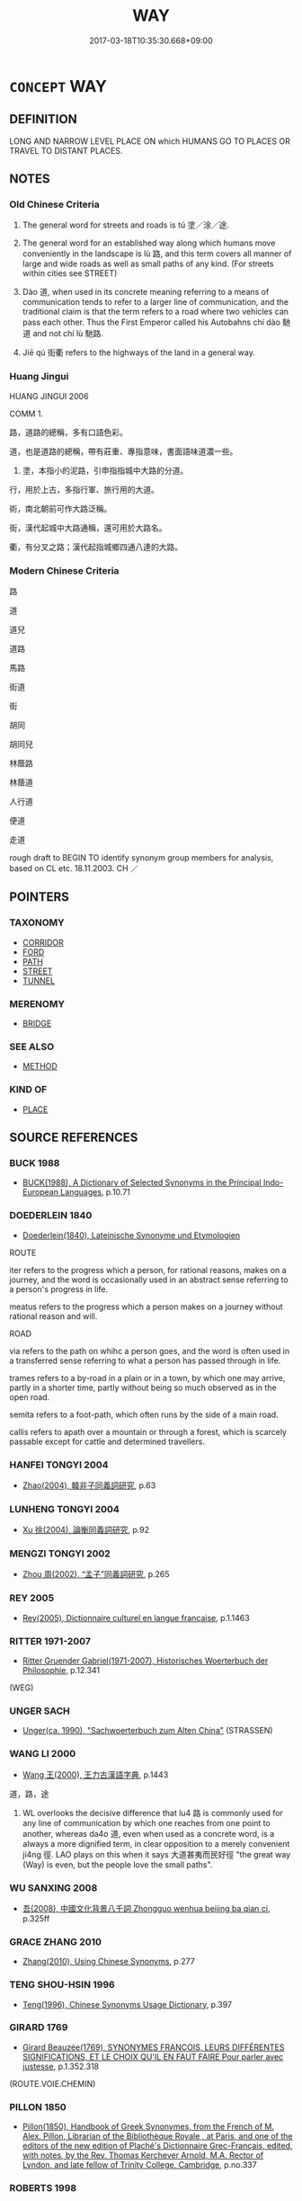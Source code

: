 # -*- mode: mandoku-tls-view -*-
#+TITLE: WAY
#+DATE: 2017-03-18T10:35:30.668+09:00        
#+STARTUP: content
* =CONCEPT= WAY
:PROPERTIES:
:CUSTOM_ID: uuid-73de36c6-0b6d-4bba-aecc-f8b3b950fb9e
:SYNONYM+:  ROAD
:SYNONYM+:  WAY
:SYNONYM+:  PATH
:SYNONYM+:  ROUTE
:SYNONYM+:  COURSE
:SYNONYM+:  ROAD
:SYNONYM+:  THOROUGHFARE
:SYNONYM+:  AVENUE
:SYNONYM+:  DRIVE
:SYNONYM+:  CRESCENT
:SYNONYM+:  BOULEVARD
:SYNONYM+:  SIDE STREET/ROAD
:SYNONYM+:  LANE
:SYNONYM+:  HIGHWAY
:TR_ZH: 道路
:END:
** DEFINITION

LONG AND NARROW LEVEL PLACE ON which HUMANS GO TO PLACES OR TRAVEL TO DISTANT PLACES.

** NOTES

*** Old Chinese Criteria
1. The general word for streets and roads is tú 塗／涂／途.

2. The general word for an established way along which humans move conveniently in the landscape is lù 路, and this term covers all manner of large and wide roads as well as small paths of any kind. (For streets within cities see STREET)

3. Dào 道, when used in its concrete meaning referring to a means of communication tends to refer to a larger line of communication, and the traditional claim is that the term refers to a road where two vehicles can pass each other. Thus the First Emperor called his Autobahns chí dào 馳道 and not chí lù 馳路.

4. Jiē qú 街衢 refers to the highways of the land in a general way.

*** Huang Jingui
HUANG JINGUI 2006

COMM 1.

路，道路的總稱，多有口語色彩。

道，也是道路的總稱，帶有莊重、專指意味，書面語味道濃一些。

2. 塗，本指小的泥路，引申指指城中大路的分道。

行，用於上古，多指行軍、旅行用的大道。

術，南北朝前可作大路泛稱。

街，漢代起城中大路通稱，還可用於大路名。

衢，有分叉之路；漢代起指城鄉四通八達的大路。

*** Modern Chinese Criteria
路

道

道兒

道路

馬路

街道

街

胡同

胡同兒

林蔭路

林蔭道

人行道

便道

走道

rough draft to BEGIN TO identify synonym group members for analysis, based on CL etc. 18.11.2003. CH ／

** POINTERS
*** TAXONOMY
 - [[tls:concept:CORRIDOR][CORRIDOR]]
 - [[tls:concept:FORD][FORD]]
 - [[tls:concept:PATH][PATH]]
 - [[tls:concept:STREET][STREET]]
 - [[tls:concept:TUNNEL][TUNNEL]]

*** MERENOMY
 - [[tls:concept:BRIDGE][BRIDGE]]

*** SEE ALSO
 - [[tls:concept:METHOD][METHOD]]

*** KIND OF
 - [[tls:concept:PLACE][PLACE]]

** SOURCE REFERENCES
*** BUCK 1988
 - [[cite:BUCK-1988][BUCK(1988), A Dictionary of Selected Synonyms in the Principal Indo-European Languages]], p.10.71

*** DOEDERLEIN 1840
 - [[cite:DOEDERLEIN-1840][Doederlein(1840), Lateinische Synonyme und Etymologien]]

ROUTE

iter refers to  the progress which a person, for rational reasons, makes on a journey, and the word is occasionally used in an abstract sense referring to a person's progress in life.

meatus refers to the progress which a person makes on a journey without rational reason and will.



ROAD

via refers to the path on whihc a person goes, and the word is often used in a transferred sense referring to what a person has passed through in life.

trames refers to a by-road in a plain or in a town, by which one may arrive, partly in a shorter time, partly without being so much observed as in the open road.

semita refers to a foot-path, which often runs by the side of a main road.

callis refers to apath over a mountain or through a forest, which is scarcely passable except for cattle and determined travellers.

*** HANFEI TONGYI 2004
 - [[cite:HANFEI-TONGYI-2004][Zhao(2004), 韓非子同義詞研究]], p.63

*** LUNHENG TONGYI 2004
 - [[cite:LUNHENG-TONGYI-2004][Xu 徐(2004), 論衡同義詞研究]], p.92

*** MENGZI TONGYI 2002
 - [[cite:MENGZI-TONGYI-2002][Zhou 周(2002), “孟子”同義詞研究]], p.265

*** REY 2005
 - [[cite:REY-2005][Rey(2005), Dictionnaire culturel en langue francaise]], p.1.1463

*** RITTER 1971-2007
 - [[cite:RITTER-1971-2007][Ritter Gruender Gabriel(1971-2007), Historisches Woerterbuch der Philosophie]], p.12.341
 (WEG)
*** UNGER SACH
 - [[cite:UNGER-SACH][Unger(ca. 1990), "Sachwoerterbuch zum Alten China"]] (STRASSEN)
*** WANG LI 2000
 - [[cite:WANG-LI-2000][Wang 王(2000), 王力古漢語字典]], p.1443


道，路，途

1. WL overlooks the decisive difference that lu4 路 is commonly used for any line of communication by which one reaches from one point to another, whereas da4o  道, even when used as a concrete word, is a always a more dignified term, in clear opposition to a merely convenient ji4ng 徑. LAO plays on this when it says 大道甚夷而民好徑 "the great way (Way) is even, but the people love the small paths".

*** WU SANXING 2008
 - [[cite:WU-SANXING-2008][ 吾(2008), 中國文化背景八千詞 Zhongguo wenhua beijing ba qian ci]], p.325ff

*** GRACE ZHANG 2010
 - [[cite:GRACE-ZHANG-2010][Zhang(2010), Using Chinese Synonyms]], p.277

*** TENG SHOU-HSIN 1996
 - [[cite:TENG-SHOU-HSIN-1996][Teng(1996), Chinese Synonyms Usage Dictionary]], p.397

*** GIRARD 1769
 - [[cite:GIRARD-1769][Girard Beauzée(1769), SYNONYMES FRANÇOIS, LEURS DIFFÉRENTES SIGNIFICATIONS, ET LE CHOIX QU'IL EN FAUT FAIRE Pour parler avec justesse]], p.1.352.318
 (ROUTE.VOIE.CHEMIN)
*** PILLON 1850
 - [[cite:PILLON-1850][Pillon(1850), Handbook of Greek Synonymes, from the French of M. Alex. Pillon, Librarian of the Bibliothèque Royale , at Paris, and one of the editors of the new edition of Plaché's Dictionnaire Grec-Français, edited, with notes, by the Rev. Thomas Kerchever Arnold, M.A. Rector of Lyndon, and late fellow of Trinity College, Cambridge]], p.no.337

*** ROBERTS 1998
 - [[cite:ROBERTS-1998][Roberts(1998), Encyclopedia of Comparative Iconography]], p.685

*** FRANKE 1989
 - [[cite:FRANKE-1989][Franke Gipper Schwarz(1989), Bibliographisches Handbuch zur Sprachinhaltsforschung. Teil II. Systematischer Teil. B. Ordnung nach Sinnbezirken (mit einem alphabetischen Begriffsschluessel): Der Mensch und seine Welt im Spiegel der Sprachforschung]], p.128a

** WORDS
   :PROPERTIES:
   :VISIBILITY: children
   :END:
*** 厄 è (OC:qreeɡ MC:ʔɣɛk ) /   /  
:PROPERTIES:
:CUSTOM_ID: uuid-ad81f175-238f-41e1-b0a1-13b8fd240b19
:Char+: 厄(27,2/4) 
:Char+: 阨(170,4/7) 
:Char+: 隘(170,10/13) 
:GY_IDS+: uuid-1c114f1c-a931-4ec6-88c6-6f43188c0ffb
:PY+: è     
:OC+: qreeɡ     
:MC+: ʔɣɛk     
:END: 
**** N [[tls:syn-func::#uuid-8717712d-14a4-4ae2-be7a-6e18e61d929b][n]] / natural narrow passage German: Engpass
:PROPERTIES:
:CUSTOM_ID: uuid-cd6d15f5-8fec-44e1-b433-463028562846
:END:
****** DEFINITION

natural narrow passage German: Engpass

****** NOTES

*** 堩 gèng (OC:MC:kəŋ )
:PROPERTIES:
:CUSTOM_ID: uuid-ea3b67ed-6fcf-419d-b6c9-0786dbc2ef5a
:Char+: 堩(32,9/12) 
:GY_IDS+: uuid-5627fc12-0836-47bb-981d-20674c293b3c
:PY+: gèng     
:MC+: kəŋ     
:END: 
**** N [[tls:syn-func::#uuid-8717712d-14a4-4ae2-be7a-6e18e61d929b][n]] / path; way; road
:PROPERTIES:
:CUSTOM_ID: uuid-e3d442e7-7a97-4a9a-94ac-cfe2bcd12d0b
:END:
****** DEFINITION

path; way; road

****** NOTES

*** 塗 tú (OC:laa MC:duo̝ ) / 涂 tú (OC:laa MC:duo̝ ) / 途 tú (OC:laa MC:duo̝ )
:PROPERTIES:
:CUSTOM_ID: uuid-b543663d-25be-4b16-a4c5-0e99813155ae
:Char+: 塗(32,10/13) 
:Char+: 涂(85,7/10) 
:Char+: 途(162,7/11) 
:GY_IDS+: uuid-1bd3493e-8e2c-4073-a00b-246eaee532e1
:PY+: tú     
:OC+: laa     
:MC+: duo̝     
:GY_IDS+: uuid-372b2c3c-1a98-4db9-b875-b52cd8ea4304
:PY+: tú     
:OC+: laa     
:MC+: duo̝     
:GY_IDS+: uuid-fcc92283-e8f1-4b82-977f-3697eb65c7e8
:PY+: tú     
:OC+: laa     
:MC+: duo̝     
:END: 
**** N [[tls:syn-func::#uuid-8717712d-14a4-4ae2-be7a-6e18e61d929b][n]] / major one-track mud-road suitable for carts;  road
:PROPERTIES:
:CUSTOM_ID: uuid-8fc8d7d1-70c1-4a98-9c82-29b71190074f
:END:
****** DEFINITION

major one-track mud-road suitable for carts;  road

****** NOTES

******* Examples
ZHUANG 24.3.2 Guo Qingfan 831; Wang Shumin 931; Fang Yong 664; Chen Guying 633

 適遇牧馬童子， By chance they encountered a lad who was pasturing some horses, 

 問塗焉， so they asked him the way.[CA]

**** N [[tls:syn-func::#uuid-91666c59-4a69-460f-8cd3-9ddbff370ae5][nadV]] {[[tls:sem-feat::#uuid-8f360c6f-89f6-4bc5-a698-5433c407d3b2][place]]} / in the streets
:PROPERTIES:
:CUSTOM_ID: uuid-407e5eba-6bb4-4385-9373-9d74d7eff2f6
:WARRING-STATES-CURRENCY: 3
:END:
****** DEFINITION

in the streets

****** NOTES

**** N [[tls:syn-func::#uuid-76be1df4-3d73-4e5f-bbc2-729542645bc8][nab]] / "path" (of untrammelled evolution etc);     right of way (MOVE THIS WHEN SEMANTIC CATEGORIES CAN BE...
:PROPERTIES:
:CUSTOM_ID: uuid-eebc4cb9-dd10-422d-b028-7ca03ee8c003
:WARRING-STATES-CURRENCY: 2
:END:
****** DEFINITION

"path" (of untrammelled evolution etc);     right of way (MOVE THIS WHEN SEMANTIC CATEGORIES CAN BE CREATED AGAIN)

****** NOTES

**** N [[tls:syn-func::#uuid-76be1df4-3d73-4e5f-bbc2-729542645bc8][nab]] {[[tls:sem-feat::#uuid-2e48851c-928e-40f0-ae0d-2bf3eafeaa17][figurative]]} / way, path; right of way
:PROPERTIES:
:CUSTOM_ID: uuid-f38ae83f-a5e1-47e6-bbf9-ae671f220feb
:END:
****** DEFINITION

way, path; right of way

****** NOTES

*** 徼 jiào (OC:kleewɡs MC:keu )
:PROPERTIES:
:CUSTOM_ID: uuid-53256b86-5b11-4e95-8172-b09efd177dc4
:Char+: 徼(60,13/16) 
:GY_IDS+: uuid-198b44b4-3036-46f1-be0e-4a67754fa406
:PY+: jiào     
:OC+: kleewɡs     
:MC+: keu     
:END: 
**** N [[tls:syn-func::#uuid-8717712d-14a4-4ae2-be7a-6e18e61d929b][n]] / HANSHU: narrow road
:PROPERTIES:
:CUSTOM_ID: uuid-f8087711-1ddd-4d18-aee2-182f678ca2bd
:END:
****** DEFINITION

HANSHU: narrow road

****** NOTES

*** 歧 qí (OC:ɡe MC:giɛ )
:PROPERTIES:
:CUSTOM_ID: uuid-c06efce1-a033-4d4a-8b03-e94417485495
:Char+: 歧(77,4/8) 
:GY_IDS+: uuid-b291fce9-b761-4fb0-8ac8-033da0224b44
:PY+: qí     
:OC+: ɡe     
:MC+: giɛ     
:END: 
**** N [[tls:syn-func::#uuid-8717712d-14a4-4ae2-be7a-6e18e61d929b][n]] / bifurcation
:PROPERTIES:
:CUSTOM_ID: uuid-47d0b1b4-8990-4677-96f5-904018fc625c
:WARRING-STATES-CURRENCY: 3
:END:
****** DEFINITION

bifurcation

****** NOTES

**** N [[tls:syn-func::#uuid-516d3836-3a0b-4fbc-b996-071cc48ba53d][nadN]] / bifurcated (road)
:PROPERTIES:
:CUSTOM_ID: uuid-06c0b302-8ab6-4b16-a5e0-a03311042b25
:WARRING-STATES-CURRENCY: 3
:END:
****** DEFINITION

bifurcated (road)

****** NOTES

*** 行 háng (OC:ɢaaŋ MC:ɦɑŋ )
:PROPERTIES:
:CUSTOM_ID: uuid-12023986-c5a3-4021-b932-27cbc6035906
:Char+: 行(144,0/6) 
:GY_IDS+: uuid-97a02aa3-fdc3-4893-9ac3-b7e052423f61
:PY+: háng     
:OC+: ɢaaŋ     
:MC+: ɦɑŋ     
:END: 
**** N [[tls:syn-func::#uuid-8717712d-14a4-4ae2-be7a-6e18e61d929b][n]] / path; road
:PROPERTIES:
:CUSTOM_ID: uuid-c46f22d3-21c9-437f-9edb-7403f0391237
:WARRING-STATES-CURRENCY: 2
:END:
****** DEFINITION

path; road

****** NOTES

******* Nuance
This may be large enough for carts or smaller

*** 術 shù (OC:ɢljud MC:ʑʷit )
:PROPERTIES:
:CUSTOM_ID: uuid-767ca716-3a8a-49bb-8953-f61b01504f44
:Char+: 術(144,5/11) 
:GY_IDS+: uuid-ab11b041-3ba1-496b-ad1e-f9d5b1112cf8
:PY+: shù     
:OC+: ɢljud     
:MC+: ʑʷit     
:END: 
**** N [[tls:syn-func::#uuid-8717712d-14a4-4ae2-be7a-6e18e61d929b][n]] / road
:PROPERTIES:
:CUSTOM_ID: uuid-8ab019b3-1594-43b3-addf-5563eb2e883d
:END:
****** DEFINITION

road

****** NOTES

*** 路 lù (OC:ɡ-raaɡs MC:luo̝ )
:PROPERTIES:
:CUSTOM_ID: uuid-909d9041-8701-425e-8cf5-1a290fba6701
:Char+: 路(157,6/13) 
:GY_IDS+: uuid-59f7f19e-4dab-49d4-a6d1-e0b7151035fe
:PY+: lù     
:OC+: ɡ-raaɡs     
:MC+: luo̝     
:END: 
**** N [[tls:syn-func::#uuid-8717712d-14a4-4ae2-be7a-6e18e61d929b][n]] / wide road suitable for carts (as means of communication)
:PROPERTIES:
:CUSTOM_ID: uuid-2194912e-8286-4373-a589-ccfad4b31e45
:END:
****** DEFINITION

wide road suitable for carts (as means of communication)

****** NOTES

******* Nuance
Traditionally held to be even wider than dào 道; the word is mostly concrete in use

**** N [[tls:syn-func::#uuid-76be1df4-3d73-4e5f-bbc2-729542645bc8][nab]] / travel route; lines of retreat or movement; line of communication to move through
:PROPERTIES:
:CUSTOM_ID: uuid-074220c4-e385-4bc9-a31a-9b999bf12ffa
:WARRING-STATES-CURRENCY: 3
:END:
****** DEFINITION

travel route; lines of retreat or movement; line of communication to move through

****** NOTES

**** N [[tls:syn-func::#uuid-76be1df4-3d73-4e5f-bbc2-729542645bc8][nab]] {[[tls:sem-feat::#uuid-2e48851c-928e-40f0-ae0d-2bf3eafeaa17][figurative]]} / the "road" 義路也，禮門也
:PROPERTIES:
:CUSTOM_ID: uuid-e277e0fd-effa-4b42-a1fb-090d12bc3b2d
:WARRING-STATES-CURRENCY: 3
:END:
****** DEFINITION

the "road" 義路也，禮門也

****** NOTES

**** N [[tls:syn-func::#uuid-91666c59-4a69-460f-8cd3-9ddbff370ae5][nadV]] {[[tls:sem-feat::#uuid-8f360c6f-89f6-4bc5-a698-5433c407d3b2][place]]} / in the streets, on the road; on the way
:PROPERTIES:
:CUSTOM_ID: uuid-7c921abe-413b-46be-a125-8a891601a5e2
:END:
****** DEFINITION

in the streets, on the road; on the way

****** NOTES

*** 軌 guǐ (OC:kʷruʔ MC:ki )
:PROPERTIES:
:CUSTOM_ID: uuid-3d3f99b6-74ed-4e4a-8af9-9071700af40f
:Char+: 軌(159,2/9) 
:GY_IDS+: uuid-37e8a64a-9e70-475e-8a28-f2e22ad50c2e
:PY+: guǐ     
:OC+: kʷruʔ     
:MC+: ki     
:END: 
**** N [[tls:syn-func::#uuid-76be1df4-3d73-4e5f-bbc2-729542645bc8][nab]] / track; rut; axle-width [MOVE WRONG EXAMPLES TO PRINCIPLE]
:PROPERTIES:
:CUSTOM_ID: uuid-618f7fd0-1158-4485-990e-91d5cea6f782
:WARRING-STATES-CURRENCY: 5
:END:
****** DEFINITION

track; rut; axle-width [MOVE WRONG EXAMPLES TO PRINCIPLE]

****** NOTES

******* Nuance
This is the track made on a road by the passing carriages and carts.

*** 道 dào (OC:ɡ-luuʔ MC:dɑu )
:PROPERTIES:
:CUSTOM_ID: uuid-662ef08e-fa20-4f84-9145-896a6302eb4d
:Char+: 道(162,9/13) 
:GY_IDS+: uuid-012329d2-8a81-4a4f-ac3a-03885a49d6d6
:PY+: dào     
:OC+: ɡ-luuʔ     
:MC+: dɑu     
:END: 
**** N [[tls:syn-func::#uuid-9f482f91-d3b7-4fdd-9fe5-8a7fe712f174][n{PLACE}adV]] / on the roads; by the wayside; in the streets
:PROPERTIES:
:CUSTOM_ID: uuid-795aa28e-7392-44f9-829c-bfca3f034e54
:WARRING-STATES-CURRENCY: 3
:END:
****** DEFINITION

on the roads; by the wayside; in the streets

****** NOTES

**** N [[tls:syn-func::#uuid-8717712d-14a4-4ae2-be7a-6e18e61d929b][n]] / (traditionally: two-track) wide road suitable for carts; main thoroughfare
:PROPERTIES:
:CUSTOM_ID: uuid-0737bc84-550b-4f4c-90c1-7b53f1d6a1d0
:WARRING-STATES-CURRENCY: 4
:END:
****** DEFINITION

(traditionally: two-track) wide road suitable for carts; main thoroughfare

****** NOTES

******* Examples
HF 33.38.3: on the way

HSWZ 02.06:05; tr. Hightower 1951, p. 45

 道有死人， when there are dead men in the roads,[CA]

**** N [[tls:syn-func::#uuid-8717712d-14a4-4ae2-be7a-6e18e61d929b][n]] {[[tls:sem-feat::#uuid-2e48851c-928e-40f0-ae0d-2bf3eafeaa17][figurative]]} / the right way, one's way
:PROPERTIES:
:CUSTOM_ID: uuid-f3edc98b-f5bb-4228-9186-5d1021be2c98
:VALUATION: +
:END:
****** DEFINITION

the right way, one's way

****** NOTES

**** N [[tls:syn-func::#uuid-76be1df4-3d73-4e5f-bbc2-729542645bc8][nab]] {[[tls:sem-feat::#uuid-f0946e09-f907-46bb-a299-f346b644c014][distance]]} / way in the sense of distance covered, or stretch to be covered; route
:PROPERTIES:
:CUSTOM_ID: uuid-b6bade29-0205-4244-adf0-bcf2e034f3de
:WARRING-STATES-CURRENCY: 3
:END:
****** DEFINITION

way in the sense of distance covered, or stretch to be covered; route

****** NOTES

**** N [[tls:syn-func::#uuid-76be1df4-3d73-4e5f-bbc2-729542645bc8][nab]] {[[tls:sem-feat::#uuid-2e48851c-928e-40f0-ae0d-2bf3eafeaa17][figurative]]} / right of passage, right of way
:PROPERTIES:
:CUSTOM_ID: uuid-261abbbe-77d5-4fb9-b62b-4d34ab262876
:WARRING-STATES-CURRENCY: 3
:END:
****** DEFINITION

right of passage, right of way

****** NOTES

**** N [[tls:syn-func::#uuid-91666c59-4a69-460f-8cd3-9ddbff370ae5][nadV]] {[[tls:sem-feat::#uuid-2e48851c-928e-40f0-ae0d-2bf3eafeaa17][figurative]]} / on the way, underway, mid-way
:PROPERTIES:
:CUSTOM_ID: uuid-7a8a34a6-4eb0-4458-b296-f5b669458b4f
:WARRING-STATES-CURRENCY: 4
:END:
****** DEFINITION

on the way, underway, mid-way

****** NOTES

******* Examples
HF 33.38.3: on the way

**** N [[tls:syn-func::#uuid-9fda0181-1777-4402-a30f-1a136ab5fde1][npost-N]] / the way to N
:PROPERTIES:
:CUSTOM_ID: uuid-88e5e1fb-c99a-4c21-9d36-210438f8af59
:END:
****** DEFINITION

the way to N

****** NOTES

**** V [[tls:syn-func::#uuid-fbfb2371-2537-4a99-a876-41b15ec2463c][vtoN]] / take (literally) as one's thoroughfare/path
:PROPERTIES:
:CUSTOM_ID: uuid-62488a92-9bdd-4460-b539-46007f82154b
:END:
****** DEFINITION

take (literally) as one's thoroughfare/path

****** NOTES

**** V [[tls:syn-func::#uuid-fbfb2371-2537-4a99-a876-41b15ec2463c][vtoN]] {[[tls:sem-feat::#uuid-2e48851c-928e-40f0-ae0d-2bf3eafeaa17][figurative]]} / take as one's method of action
:PROPERTIES:
:CUSTOM_ID: uuid-cba98c01-80c6-47e6-b797-e162077f483f
:END:
****** DEFINITION

take as one's method of action

****** NOTES

*** 中路 zhōnglù (OC:krluŋ ɡ-raaɡs MC:ʈuŋ luo̝ )
:PROPERTIES:
:CUSTOM_ID: uuid-215c9680-c3e0-4916-9fda-48dba33eb902
:Char+: 中(2,3/4) 路(157,6/13) 
:GY_IDS+: uuid-d54c0f55-4499-4b3a-a808-4d48f39d29b7 uuid-59f7f19e-4dab-49d4-a6d1-e0b7151035fe
:PY+: zhōng lù    
:OC+: krluŋ ɡ-raaɡs    
:MC+: ʈuŋ luo̝    
:END: 
**** N [[tls:syn-func::#uuid-a8e89bab-49e1-4426-b230-0ec7887fd8b4][NP]] / mid-way
:PROPERTIES:
:CUSTOM_ID: uuid-b4978c45-ac6f-4d29-b577-95e4ed33f4fc
:END:
****** DEFINITION

mid-way

****** NOTES

**** N [[tls:syn-func::#uuid-291cb04a-a7fc-4fcf-b676-a103aac9ed9a][NPadV]] / mid-way
:PROPERTIES:
:CUSTOM_ID: uuid-2185333e-3829-45fb-a199-3dd339755f81
:END:
****** DEFINITION

mid-way

****** NOTES

*** 中道 zhōngdào (OC:krluŋ ɡ-luuʔ MC:ʈuŋ dɑu )
:PROPERTIES:
:CUSTOM_ID: uuid-85335d95-abc8-4921-be51-8592beae7978
:Char+: 中(2,3/4) 道(162,9/13) 
:GY_IDS+: uuid-d54c0f55-4499-4b3a-a808-4d48f39d29b7 uuid-012329d2-8a81-4a4f-ac3a-03885a49d6d6
:PY+: zhōng dào    
:OC+: krluŋ ɡ-luuʔ    
:MC+: ʈuŋ dɑu    
:END: 
COMPOUND TYPE: [[tls:comp-type::#uuid-6d4c9d12-3432-4fb9-8510-a301a600f7a1][ad{PART-INVERSE}]]


**** N [[tls:syn-func::#uuid-291cb04a-a7fc-4fcf-b676-a103aac9ed9a][NPadV]] / midway, underway
:PROPERTIES:
:CUSTOM_ID: uuid-a6a08595-a695-4f2e-853c-41c7d962daac
:END:
****** DEFINITION

midway, underway

****** NOTES

**** N [[tls:syn-func::#uuid-291cb04a-a7fc-4fcf-b676-a103aac9ed9a][NPadV]] {[[tls:sem-feat::#uuid-2e48851c-928e-40f0-ae0d-2bf3eafeaa17][figurative]]} / "mid-way"
:PROPERTIES:
:CUSTOM_ID: uuid-a35e77ef-ae24-4c7a-89ea-2f55ccd7f725
:END:
****** DEFINITION

"mid-way"

****** NOTES

*** 公道 gōngdào (OC:klooŋ ɡ-luuʔ MC:kuŋ dɑu )
:PROPERTIES:
:CUSTOM_ID: uuid-9a085dd1-6413-4196-9d78-c49917e423e8
:Char+: 公(12,2/4) 道(162,9/13) 
:GY_IDS+: uuid-70c383f8-2df7-4ea7-b7de-c35874bb4e03 uuid-012329d2-8a81-4a4f-ac3a-03885a49d6d6
:PY+: gōng dào    
:OC+: klooŋ ɡ-luuʔ    
:MC+: kuŋ dɑu    
:END: 
**** N [[tls:syn-func::#uuid-a8e89bab-49e1-4426-b230-0ec7887fd8b4][NP]] / public road
:PROPERTIES:
:CUSTOM_ID: uuid-ab903cd5-b020-463a-85de-3b54e5cc118f
:END:
****** DEFINITION

public road

****** NOTES

*** 巷路 xiànglù (OC:ɡrooŋs ɡ-raaɡs MC:ɦɣɔŋ luo̝ )
:PROPERTIES:
:CUSTOM_ID: uuid-1600894e-c49f-4291-8502-f75cec1f9ca7
:Char+: 巷(49,6/9) 路(157,6/13) 
:GY_IDS+: uuid-b5084a95-8211-4ef0-ab3c-76ff5a0164c5 uuid-59f7f19e-4dab-49d4-a6d1-e0b7151035fe
:PY+: xiàng lù    
:OC+: ɡrooŋs ɡ-raaɡs    
:MC+: ɦɣɔŋ luo̝    
:END: 
**** N [[tls:syn-func::#uuid-a8e89bab-49e1-4426-b230-0ec7887fd8b4][NP]] {[[tls:sem-feat::#uuid-5fae11b4-4f4e-441e-8dc7-4ddd74b68c2e][plural]]} / general: streets and roads
:PROPERTIES:
:CUSTOM_ID: uuid-f981660b-a07c-4f82-89ea-b338051953f8
:END:
****** DEFINITION

general: streets and roads

****** NOTES

*** 徑術 jìngshù (OC:keeŋs ɢljud MC:keŋ ʑʷit )
:PROPERTIES:
:CUSTOM_ID: uuid-02cee4c2-9427-4bad-8024-39e75f2d7bdd
:Char+: 徑(60,7/10) 術(144,5/11) 
:GY_IDS+: uuid-91dc5a0d-9e78-41e4-8cfc-aa0c8e65325f uuid-ab11b041-3ba1-496b-ad1e-f9d5b1112cf8
:PY+: jìng shù    
:OC+: keeŋs ɢljud    
:MC+: keŋ ʑʷit    
:END: 
**** N [[tls:syn-func::#uuid-0e71a24c-2529-482a-a575-a4f143a9890b][NP{N1&N2}]] {[[tls:sem-feat::#uuid-f8182437-4c38-4cc9-a6f8-b4833cdea2ba][nonreferential]]} / roads and paths
:PROPERTIES:
:CUSTOM_ID: uuid-d2580001-737e-4ef3-ab68-4eafbc1d0e39
:WARRING-STATES-CURRENCY: 3
:END:
****** DEFINITION

roads and paths

****** NOTES

*** 王路 wánglù (OC:ɢʷaŋ ɡ-raaɡs MC:ɦi̯ɐŋ luo̝ )
:PROPERTIES:
:CUSTOM_ID: uuid-69a5aabc-a952-44a3-bc75-b4e40b3f4906
:Char+: 王(96,0/4) 路(157,6/13) 
:GY_IDS+: uuid-3b611bc0-1264-4fb0-b354-69ff386f2094 uuid-59f7f19e-4dab-49d4-a6d1-e0b7151035fe
:PY+: wáng lù    
:OC+: ɢʷaŋ ɡ-raaɡs    
:MC+: ɦi̯ɐŋ luo̝    
:END: 
**** N [[tls:syn-func::#uuid-a8e89bab-49e1-4426-b230-0ec7887fd8b4][NP]] / royal ways > major public roads
:PROPERTIES:
:CUSTOM_ID: uuid-d8689f07-7041-44c4-9c81-cd0c641c1579
:END:
****** DEFINITION

royal ways > major public roads

****** NOTES

*** 街衢 jiēqú (OC:kree ɡʷa MC:kɣɛi gi̯o )
:PROPERTIES:
:CUSTOM_ID: uuid-0b5ff93a-c301-438f-8441-39a87de92c29
:Char+: 街(144,6/12) 衢(144,18/24) 
:GY_IDS+: uuid-fbefe9a5-a63a-448d-b970-f3ad97b7269b uuid-08dc0736-58fa-4caa-8424-bfcf11761ea9
:PY+: jiē qú    
:OC+: kree ɡʷa    
:MC+: kɣɛi gi̯o    
:END: 
**** N [[tls:syn-func::#uuid-a8e89bab-49e1-4426-b230-0ec7887fd8b4][NP]] {[[tls:sem-feat::#uuid-f8182437-4c38-4cc9-a6f8-b4833cdea2ba][nonreferential]]} / roadlinks; the highways
:PROPERTIES:
:CUSTOM_ID: uuid-60520610-4459-4785-96e5-84ae25a7d4a2
:WARRING-STATES-CURRENCY: 3
:END:
****** DEFINITION

roadlinks; the highways

****** NOTES

*** 衢道 qúdào (OC:ɡʷa ɡ-luuʔ MC:gi̯o dɑu )
:PROPERTIES:
:CUSTOM_ID: uuid-5739804a-83fd-4b9b-b72b-10146f7b5c82
:Char+: 衢(144,18/24) 道(162,9/13) 
:GY_IDS+: uuid-08dc0736-58fa-4caa-8424-bfcf11761ea9 uuid-012329d2-8a81-4a4f-ac3a-03885a49d6d6
:PY+: qú dào    
:OC+: ɡʷa ɡ-luuʔ    
:MC+: gi̯o dɑu    
:END: 
**** N [[tls:syn-func::#uuid-a8e89bab-49e1-4426-b230-0ec7887fd8b4][NP]] / crossroads
:PROPERTIES:
:CUSTOM_ID: uuid-34181ffa-4dcc-4461-8e6c-9f70bd6c7d3f
:END:
****** DEFINITION

crossroads

****** NOTES

*** 通路 tōnglù (OC:kh-looŋ ɡ-raaɡs MC:thuŋ luo̝ )
:PROPERTIES:
:CUSTOM_ID: uuid-cfe9dd1d-a751-44fe-a7e7-f22ae03f371b
:Char+: 通(162,7/11) 路(157,6/13) 
:GY_IDS+: uuid-0958ad9e-20d5-4ce4-9288-6c9417a52625 uuid-59f7f19e-4dab-49d4-a6d1-e0b7151035fe
:PY+: tōng lù    
:OC+: kh-looŋ ɡ-raaɡs    
:MC+: thuŋ luo̝    
:END: 
**** N [[tls:syn-func::#uuid-a8e89bab-49e1-4426-b230-0ec7887fd8b4][NP]] / main road, main thoroughfare
:PROPERTIES:
:CUSTOM_ID: uuid-1c2fef9c-4315-40f5-8bce-89416597a7a4
:END:
****** DEFINITION

main road, main thoroughfare

****** NOTES

*** 道路 dàolù (OC:ɡ-luuʔ ɡ-raaɡs MC:dɑu luo̝ )
:PROPERTIES:
:CUSTOM_ID: uuid-4c7ccf0e-ce12-4d98-b1e7-9df366cf6118
:Char+: 道(162,9/13) 路(157,6/13) 
:GY_IDS+: uuid-012329d2-8a81-4a4f-ac3a-03885a49d6d6 uuid-59f7f19e-4dab-49d4-a6d1-e0b7151035fe
:PY+: dào lù    
:OC+: ɡ-luuʔ ɡ-raaɡs    
:MC+: dɑu luo̝    
:END: 
COMPOUND TYPE: [[tls:comp-type::#uuid-b4a0420d-d439-4496-91b4-e95b3925ef67][]]


**** N [[tls:syn-func::#uuid-0ae78c50-f7f7-4ab0-bb28-9375998ac032][NP{N1=N2}]] {[[tls:sem-feat::#uuid-f8182437-4c38-4cc9-a6f8-b4833cdea2ba][nonreferential]]} / the roads, all kinds of roads
:PROPERTIES:
:CUSTOM_ID: uuid-f5dec8ed-fc83-4cf6-a13a-075463de8156
:WARRING-STATES-CURRENCY: 3
:END:
****** DEFINITION

the roads, all kinds of roads

****** NOTES

**** N [[tls:syn-func::#uuid-a8e89bab-49e1-4426-b230-0ec7887fd8b4][NP]] {[[tls:sem-feat::#uuid-792d0c88-0cc3-4051-85bc-a81539f27ae9][definite]]} / (in) the street
:PROPERTIES:
:CUSTOM_ID: uuid-e7e7799f-5195-4282-b974-45a243b21ba9
:END:
****** DEFINITION

(in) the street

****** NOTES

**** N [[tls:syn-func::#uuid-291cb04a-a7fc-4fcf-b676-a103aac9ed9a][NPadV]] / in the streets
:PROPERTIES:
:CUSTOM_ID: uuid-fa4b811d-b7c9-42cb-af4f-0cc5e4552a98
:WARRING-STATES-CURRENCY: 3
:END:
****** DEFINITION

in the streets

****** NOTES

*** 陋巷 lòuxiàng (OC:roos ɡrooŋs MC:lu ɦɣɔŋ )
:PROPERTIES:
:CUSTOM_ID: uuid-9b4e8de7-ae92-49a5-b32d-e41e9f2a3b74
:Char+: 陋(170,6/9) 巷(49,6/9) 
:GY_IDS+: uuid-213b2da8-7773-48fa-82fd-3ad2e3f7340b uuid-b5084a95-8211-4ef0-ab3c-76ff5a0164c5
:PY+: lòu xiàng    
:OC+: roos ɡrooŋs    
:MC+: lu ɦɣɔŋ    
:END: 
COMPOUND TYPE: [[tls:comp-type::#uuid-10127a68-a3ae-4bab-b183-78b85b2ca8a4][ad]]


**** N [[tls:syn-func::#uuid-a8e89bab-49e1-4426-b230-0ec7887fd8b4][NP]] / shabby lane; undistinguished little street
:PROPERTIES:
:CUSTOM_ID: uuid-b1df1ddb-97db-4fc9-b152-48d3f76e98a4
:END:
****** DEFINITION

shabby lane; undistinguished little street

****** NOTES

*** 馳道 chídào (OC:rlal ɡ-luuʔ MC:ɖiɛ dɑu )
:PROPERTIES:
:CUSTOM_ID: uuid-3f097b40-bf8c-4a48-852d-a141be5263bc
:Char+: 馳(187,3/13) 道(162,9/13) 
:GY_IDS+: uuid-e0c0c19f-45a0-4ed7-9d90-3a76fb6d91fe uuid-012329d2-8a81-4a4f-ac3a-03885a49d6d6
:PY+: chí dào    
:OC+: rlal ɡ-luuʔ    
:MC+: ɖiɛ dɑu    
:END: 
**** N [[tls:syn-func::#uuid-a8e89bab-49e1-4426-b230-0ec7887fd8b4][NP]] / fast roads (of the First Emperor)
:PROPERTIES:
:CUSTOM_ID: uuid-2baa4164-e782-4739-b994-e593053e64b3
:WARRING-STATES-CURRENCY: 3
:END:
****** DEFINITION

fast roads (of the First Emperor)

****** NOTES

*** 遂 suì (OC:sɢluds MC:zi )
:PROPERTIES:
:CUSTOM_ID: uuid-dcdb7dd6-229e-45c2-be48-6a1667407e23
:Char+: 遂(162,9/13) 
:GY_IDS+: uuid-eb255749-0d09-44e0-85ed-6e8f67c32adc
:PY+: suì     
:OC+: sɢluds     
:MC+: zi     
:END: 
**** N [[tls:syn-func::#uuid-8717712d-14a4-4ae2-be7a-6e18e61d929b][n]] / passage, path
:PROPERTIES:
:CUSTOM_ID: uuid-52b1e102-554b-40ac-850a-fcc59a5991d9
:END:
****** DEFINITION

passage, path

****** NOTES

** BIBLIOGRAPHY
bibliography:../core/tlsbib.bib
